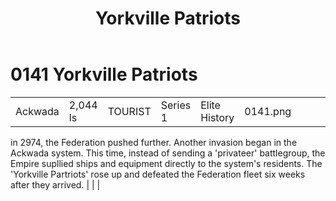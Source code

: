 :PROPERTIES:
:ID:       ab49b738-5628-4c90-a0e7-0fa53e932e2f
:END:
#+title: Yorkville Patriots
#+filetags: :beacon:
*    0141  Yorkville Patriots
| Ackwada                              | 2,044 ls      | TOURIST            | Series 1 | Elite History | 0141.png |           |               |                                                                                                                                                                                                                                                                                                                                                |           |     4 | 

in 2974, the Federation pushed further. Another invasion began in the Ackwada system. This time, instead of sending a 'privateer' battlegroup, the Empire supllied ships and equipment directly to the system's residents. The 'Yorkville Partriots' rose up and defeated the Federation fleet six weeks after they arrived.                                                                                                                                                                                                                                                                                                                                                                                                                                                                                                                                                                                                                                                                                                                                                                                                                                                                                                                                                                                                                                                                                                                                                                                                                                                                                                                                                                                                                                                                                                                                                                                                                                                                                                                                                                                                                                                                                                                                                                                                                                                                                                                                                                                                                                                                                                                                                                                                                                                                                                                                                                                                                                                                                                                      |   |   |                                                                                                                                                                                                                                                                                                                                                

[[file:img/beacons/0141.png]]
